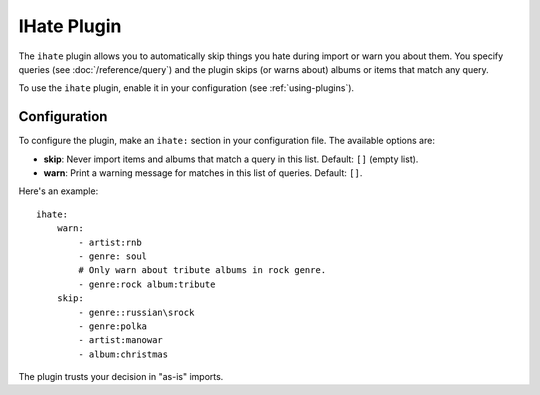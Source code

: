 IHate Plugin
============

The ``ihate`` plugin allows you to automatically skip things you hate during
import or warn you about them. You specify queries (see
:doc:`/reference/query`) and the plugin skips (or warns about) albums or items
that match any query.

To use the ``ihate`` plugin, enable it in your configuration (see
:ref:`using-plugins`).

Configuration
-------------

To configure the plugin, make an ``ihate:`` section in your configuration
file. The available options are:

- **skip**: Never import items and albums that match a query in this list.
  Default: ``[]`` (empty list).
- **warn**: Print a warning message for matches in this list of queries.
  Default: ``[]``.

Here's an example::

    ihate:
        warn:
            - artist:rnb
            - genre: soul
            # Only warn about tribute albums in rock genre.
            - genre:rock album:tribute
        skip:
            - genre::russian\srock
            - genre:polka
            - artist:manowar
            - album:christmas

The plugin trusts your decision in "as-is" imports.
